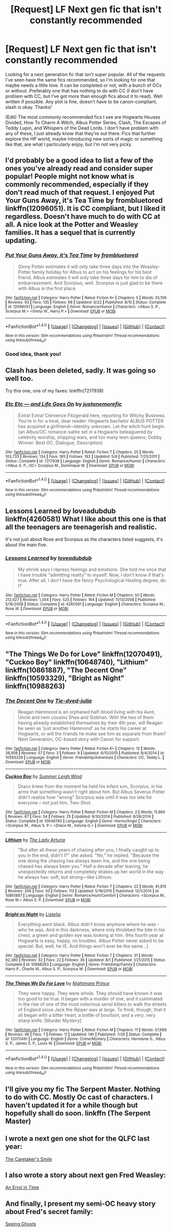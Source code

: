 #+TITLE: [Request] LF Next gen fic that isn't constantly recommended

* [Request] LF Next gen fic that isn't constantly recommended
:PROPERTIES:
:Author: solivagantsoul22
:Score: 9
:DateUnix: 1474232510.0
:DateShort: 2016-Sep-19
:FlairText: Request
:END:
Looking for a next generation fic that isn't super popular. All of the requests I've seen have the same fics recommended, so I'm looking for one that maybe needs a little love. It can be completed or not, with a bunch of OCs or without. Preferably one that has nothing to do with CC (I don't have problem with CC, but I've got more than enough fics about it to read). Well written if possible. Any plot is fine, doesn't have to be canon-compliant, slash is okay. Thanks!

(Edit) The most commonly recommended fics I see are Hogwarts Houses Divided, How To Charm A Witch, Albus Potter Series, Clash, The Escapes of Teddy Lupin, and Whispers of the Dead Lords. I don't have problem with any of these, I just already know that they're out there. Fics that further explore the HP world, maybe introducing new sorts of magic or something like that, are what I particularly enjoy, but I'm not very picky.


** I'd probably be a good idea to list a few of the ones you've already read and consider super popular! People might not know what is commonly recommended, especially if they don't read much of that request. I enjoyed Put Your Guns Away, it's Tea Time by frombluetored linkffn(12096051). It is CC compliant, but I liked it regardless. Doesn't have much to do with CC at all. A nice look at the Potter and Weasley families. It has a sequel that is currently updating.
:PROPERTIES:
:Author: boomberrybella
:Score: 3
:DateUnix: 1474233229.0
:DateShort: 2016-Sep-19
:END:

*** [[http://www.fanfiction.net/s/12096051/1/][*/Put Your Guns Away, it's Tea Time/*]] by [[https://www.fanfiction.net/u/3994024/frombluetored][/frombluetored/]]

#+begin_quote
  Ginny Potter estimates it will only take three days into the Weasley-Potter family holiday for Albus to act on his feelings for his best friend. Albus estimates it will only take three days for him to die of embarrassment. And Scorpius, well. Scorpius is just glad to be there with Albus in the first place.
#+end_quote

^{/Site/: [[http://www.fanfiction.net/][fanfiction.net]] *|* /Category/: Harry Potter *|* /Rated/: Fiction K+ *|* /Chapters/: 5 *|* /Words/: 55,109 *|* /Reviews/: 92 *|* /Favs/: 135 *|* /Follows/: 98 *|* /Updated/: 8/22 *|* /Published/: 8/10 *|* /Status/: Complete *|* /id/: 12096051 *|* /Language/: English *|* /Genre/: Romance/Humor *|* /Characters/: <Albus S. P., Scorpius M.> <Ginny W., Harry P.> *|* /Download/: [[http://www.ff2ebook.com/old/ffn-bot/index.php?id=12096051&source=ff&filetype=epub][EPUB]] or [[http://www.ff2ebook.com/old/ffn-bot/index.php?id=12096051&source=ff&filetype=mobi][MOBI]]}

--------------

*FanfictionBot*^{1.4.0} *|* [[[https://github.com/tusing/reddit-ffn-bot/wiki/Usage][Usage]]] | [[[https://github.com/tusing/reddit-ffn-bot/wiki/Changelog][Changelog]]] | [[[https://github.com/tusing/reddit-ffn-bot/issues/][Issues]]] | [[[https://github.com/tusing/reddit-ffn-bot/][GitHub]]] | [[[https://www.reddit.com/message/compose?to=tusing][Contact]]]

^{/New in this version: Slim recommendations using/ ffnbot!slim! /Thread recommendations using/ linksub(thread_id)!}
:PROPERTIES:
:Author: FanfictionBot
:Score: 2
:DateUnix: 1474233276.0
:DateShort: 2016-Sep-19
:END:


*** Good idea, thank you!
:PROPERTIES:
:Author: solivagantsoul22
:Score: 2
:DateUnix: 1474233380.0
:DateShort: 2016-Sep-19
:END:


** Clash has been deleted, sadly. It was going so well too.

Try this one, one of my faves: linkffn(7217938)
:PROPERTIES:
:Author: PsychoGeek
:Score: 3
:DateUnix: 1474298031.0
:DateShort: 2016-Sep-19
:END:

*** [[http://www.fanfiction.net/s/7217938/1/][*/Etc Etc --- and Life Goes On/*]] by [[https://www.fanfiction.net/u/2716070/justonemorefic][/justonemorefic/]]

#+begin_quote
  Extra! Extra! Clemence Fitzgerald here, reporting for Witchy Business. You're in for a treat, dear reader: Hogwarts bachelor ALBUS POTTER has acquired a girlfriend---identity unknown. Let the witch hunt begin. (an Albus/OC romance-satire set in a Hogwarts beleaguered by celebrity worship, shipping wars, and too many teen queens; Dobby Winner: Best OC, Dialogue, Description)
#+end_quote

^{/Site/: [[http://www.fanfiction.net/][fanfiction.net]] *|* /Category/: Harry Potter *|* /Rated/: Fiction T *|* /Chapters/: 25 *|* /Words/: 103,733 *|* /Reviews/: 134 *|* /Favs/: 165 *|* /Follows/: 192 *|* /Updated/: 5/9 *|* /Published/: 7/25/2011 *|* /Status/: Complete *|* /id/: 7217938 *|* /Language/: English *|* /Genre/: Romance/Humor *|* /Characters/: <Albus S. P., OC> Scorpius M., Dominique W. *|* /Download/: [[http://www.ff2ebook.com/old/ffn-bot/index.php?id=7217938&source=ff&filetype=epub][EPUB]] or [[http://www.ff2ebook.com/old/ffn-bot/index.php?id=7217938&source=ff&filetype=mobi][MOBI]]}

--------------

*FanfictionBot*^{1.4.0} *|* [[[https://github.com/tusing/reddit-ffn-bot/wiki/Usage][Usage]]] | [[[https://github.com/tusing/reddit-ffn-bot/wiki/Changelog][Changelog]]] | [[[https://github.com/tusing/reddit-ffn-bot/issues/][Issues]]] | [[[https://github.com/tusing/reddit-ffn-bot/][GitHub]]] | [[[https://www.reddit.com/message/compose?to=tusing][Contact]]]

^{/New in this version: Slim recommendations using/ ffnbot!slim! /Thread recommendations using/ linksub(thread_id)!}
:PROPERTIES:
:Author: FanfictionBot
:Score: 1
:DateUnix: 1474298065.0
:DateShort: 2016-Sep-19
:END:


** Lessons Learned by loveadubdub linkffn(4260581) What I like about this one is that all the teenagers are teenagerish and realistic.

It's not just about Rose and Scorpius as the characters listed suggests, it's about the main five.
:PROPERTIES:
:Author: HateIsExhausting
:Score: 2
:DateUnix: 1474232710.0
:DateShort: 2016-Sep-19
:END:

*** [[http://www.fanfiction.net/s/4260581/1/][*/Lessons Learned/*]] by [[https://www.fanfiction.net/u/1347935/loveadubdub][/loveadubdub/]]

#+begin_quote
  My shrink says I repress feelings and emotions. She told me once that I have trouble “admitting reality” to myself. Now, I don't know if that's true. After all, I don't have the fancy Psychological Healing degree, do I?
#+end_quote

^{/Site/: [[http://www.fanfiction.net/][fanfiction.net]] *|* /Category/: Harry Potter *|* /Rated/: Fiction M *|* /Chapters/: 50 *|* /Words/: 212,027 *|* /Reviews/: 1,354 *|* /Favs/: 525 *|* /Follows/: 164 *|* /Updated/: 11/13/2008 *|* /Published/: 5/16/2008 *|* /Status/: Complete *|* /id/: 4260581 *|* /Language/: English *|* /Characters/: Scorpius M., Rose W. *|* /Download/: [[http://www.ff2ebook.com/old/ffn-bot/index.php?id=4260581&source=ff&filetype=epub][EPUB]] or [[http://www.ff2ebook.com/old/ffn-bot/index.php?id=4260581&source=ff&filetype=mobi][MOBI]]}

--------------

*FanfictionBot*^{1.4.0} *|* [[[https://github.com/tusing/reddit-ffn-bot/wiki/Usage][Usage]]] | [[[https://github.com/tusing/reddit-ffn-bot/wiki/Changelog][Changelog]]] | [[[https://github.com/tusing/reddit-ffn-bot/issues/][Issues]]] | [[[https://github.com/tusing/reddit-ffn-bot/][GitHub]]] | [[[https://www.reddit.com/message/compose?to=tusing][Contact]]]

^{/New in this version: Slim recommendations using/ ffnbot!slim! /Thread recommendations using/ linksub(thread_id)!}
:PROPERTIES:
:Author: FanfictionBot
:Score: 1
:DateUnix: 1474232728.0
:DateShort: 2016-Sep-19
:END:


** "The Things We Do for Love" linkffn(12070491), "Cuckoo Boy" linkffn(10648740), "Lithium" linkffn(10861887), "The Decent One" linkffn(10593329), "Bright as Night" linkffn(10988263)
:PROPERTIES:
:Author: Lucylouluna
:Score: 2
:DateUnix: 1474244756.0
:DateShort: 2016-Sep-19
:END:

*** [[http://www.fanfiction.net/s/10593329/1/][*/The Decent One/*]] by [[https://www.fanfiction.net/u/4066247/Tie-dyed-julia][/Tie-dyed-julia/]]

#+begin_quote
  Reagan Hammond is an orphaned half-blood living with his Aunt, Uncle and twin cousins Shea and Siobhan. With the two of them having already established themselves by their 4th year, will Reagan be seen as 'just another Hammond' as he starts his career at Hogwarts, or will the friends he make see him as separate from them? Next Generation, OC-based story with Canon for support.
#+end_quote

^{/Site/: [[http://www.fanfiction.net/][fanfiction.net]] *|* /Category/: Harry Potter *|* /Rated/: Fiction K+ *|* /Chapters/: 12 *|* /Words/: 38,958 *|* /Reviews/: 57 *|* /Favs/: 3 *|* /Follows/: 9 *|* /Updated/: 6/10/2015 *|* /Published/: 8/4/2014 *|* /id/: 10593329 *|* /Language/: English *|* /Genre/: Friendship/Adventure *|* /Characters/: OC, Teddy L. *|* /Download/: [[http://www.ff2ebook.com/old/ffn-bot/index.php?id=10593329&source=ff&filetype=epub][EPUB]] or [[http://www.ff2ebook.com/old/ffn-bot/index.php?id=10593329&source=ff&filetype=mobi][MOBI]]}

--------------

[[http://www.fanfiction.net/s/10648740/1/][*/Cuckoo Boy/*]] by [[https://www.fanfiction.net/u/2412600/Summer-Leigh-Wind][/Summer Leigh Wind/]]

#+begin_quote
  Draco knew from the moment he held his infant son, Scorpius, in his arms that something wasn't right about him. But Albus Severus Potter didn't realize how "wrong" Scorpius was until it was too late for everyone -- not just him. Two-Shot.
#+end_quote

^{/Site/: [[http://www.fanfiction.net/][fanfiction.net]] *|* /Category/: Harry Potter *|* /Rated/: Fiction M *|* /Chapters/: 2 *|* /Words/: 11,960 *|* /Reviews/: 67 *|* /Favs/: 54 *|* /Follows/: 25 *|* /Updated/: 9/30/2014 *|* /Published/: 8/26/2014 *|* /Status/: Complete *|* /id/: 10648740 *|* /Language/: English *|* /Genre/: Horror/Angst *|* /Characters/: <Scorpius M., Albus S. P.> <Draco M., Astoria G.> *|* /Download/: [[http://www.ff2ebook.com/old/ffn-bot/index.php?id=10648740&source=ff&filetype=epub][EPUB]] or [[http://www.ff2ebook.com/old/ffn-bot/index.php?id=10648740&source=ff&filetype=mobi][MOBI]]}

--------------

[[http://www.fanfiction.net/s/10861887/1/][*/Lithium/*]] by [[https://www.fanfiction.net/u/4454603/The-Lady-Arturia][/The Lady Arturia/]]

#+begin_quote
  "But after all these years of chasing after you, I finally caught up to you in the end, didn't I?" she asked. "No," he replied. "Because the one doing the chasing has always been me, and the one being chased has always been you." Half a decade after leaving, he unexpectedly returns and completely shakes up her world in the way he always has: soft, but strong---like Lithium.
#+end_quote

^{/Site/: [[http://www.fanfiction.net/][fanfiction.net]] *|* /Category/: Harry Potter *|* /Rated/: Fiction T *|* /Chapters/: 22 *|* /Words/: 81,815 *|* /Reviews/: 206 *|* /Favs/: 50 *|* /Follows/: 113 *|* /Updated/: 5/19/2015 *|* /Published/: 12/1/2014 *|* /id/: 10861887 *|* /Language/: English *|* /Genre/: Romance/Hurt/Comfort *|* /Characters/: <Scorpius M., Rose W.> Albus S. P. *|* /Download/: [[http://www.ff2ebook.com/old/ffn-bot/index.php?id=10861887&source=ff&filetype=epub][EPUB]] or [[http://www.ff2ebook.com/old/ffn-bot/index.php?id=10861887&source=ff&filetype=mobi][MOBI]]}

--------------

[[http://www.fanfiction.net/s/10988263/1/][*/Bright as Night/*]] by [[https://www.fanfiction.net/u/4109828/Listelia][/Listelia/]]

#+begin_quote
  Everything went black. Albus didn't know anymore where he was - who he was. And in this darkness, where only throbbed the bite in his chest, a green and golden eye was looking at him. (His fourth year at Hogwarts is easy, happy, no troubles. Albus Potter never asked to be special. But, well, he IS. And things won't ever be the same...)
#+end_quote

^{/Site/: [[http://www.fanfiction.net/][fanfiction.net]] *|* /Category/: Harry Potter *|* /Rated/: Fiction T *|* /Chapters/: 31 *|* /Words/: 92,380 *|* /Reviews/: 32 *|* /Favs/: 22 *|* /Follows/: 36 *|* /Updated/: 8/1 *|* /Published/: 1/21/2015 *|* /Status/: Complete *|* /id/: 10988263 *|* /Language/: English *|* /Genre/: Friendship/Family *|* /Characters/: Harry P., Charlie W., Albus S. P., Scorpius M. *|* /Download/: [[http://www.ff2ebook.com/old/ffn-bot/index.php?id=10988263&source=ff&filetype=epub][EPUB]] or [[http://www.ff2ebook.com/old/ffn-bot/index.php?id=10988263&source=ff&filetype=mobi][MOBI]]}

--------------

[[http://www.fanfiction.net/s/12070491/1/][*/The Things We Do For Love/*]] by [[https://www.fanfiction.net/u/2749313/Nightmare-Prince][/Nightmare Prince/]]

#+begin_quote
  They were happy. They were whole. They should have known it was too good to be true. It began with a murder of one, and it culminated in the rise of one of the most notorious serial killers to walk the streets of England since Jack the Ripper was at large. To think, though, that it all began with a bitter heart, a bottle of bourbon, and a very, very sharp knife. [Murder Mystery]
#+end_quote

^{/Site/: [[http://www.fanfiction.net/][fanfiction.net]] *|* /Category/: Harry Potter *|* /Rated/: Fiction M *|* /Chapters/: 11 *|* /Words/: 57,689 *|* /Reviews/: 46 *|* /Favs/: 7 *|* /Follows/: 11 *|* /Updated/: 14h *|* /Published/: 7/26 *|* /Status/: Complete *|* /id/: 12070491 *|* /Language/: English *|* /Genre/: Crime/Mystery *|* /Characters/: Hermione G., Albus S. P., James S. P., Louis W. *|* /Download/: [[http://www.ff2ebook.com/old/ffn-bot/index.php?id=12070491&source=ff&filetype=epub][EPUB]] or [[http://www.ff2ebook.com/old/ffn-bot/index.php?id=12070491&source=ff&filetype=mobi][MOBI]]}

--------------

*FanfictionBot*^{1.4.0} *|* [[[https://github.com/tusing/reddit-ffn-bot/wiki/Usage][Usage]]] | [[[https://github.com/tusing/reddit-ffn-bot/wiki/Changelog][Changelog]]] | [[[https://github.com/tusing/reddit-ffn-bot/issues/][Issues]]] | [[[https://github.com/tusing/reddit-ffn-bot/][GitHub]]] | [[[https://www.reddit.com/message/compose?to=tusing][Contact]]]

^{/New in this version: Slim recommendations using/ ffnbot!slim! /Thread recommendations using/ linksub(thread_id)!}
:PROPERTIES:
:Author: FanfictionBot
:Score: 2
:DateUnix: 1474244782.0
:DateShort: 2016-Sep-19
:END:


** I'll give you my fic The Serpent Master. Nothing to do with CC. Mostly Oc cast of characters. I haven't updated it for a while though but hopefully shall do soon. linkffn (The Serpent Master)
:PROPERTIES:
:Author: shaun056
:Score: 2
:DateUnix: 1474291142.0
:DateShort: 2016-Sep-19
:END:


** I wrote a next gen one shot for the QLFC last year:

[[https://m.fanfiction.net/s/11658349/1/The-Caretaker-s-Smile][The Caretaker's Smile]]
:PROPERTIES:
:Author: Oniknight
:Score: 2
:DateUnix: 1474314559.0
:DateShort: 2016-Sep-20
:END:


** I also wrote a story about next gen Fred Weasley:

[[https://m.fanfiction.net/s/11364064/1/An-Errol-in-Time][An Errol in Time]]
:PROPERTIES:
:Author: Oniknight
:Score: 2
:DateUnix: 1474314777.0
:DateShort: 2016-Sep-20
:END:


** And finally, I present my semi-OC heavy story about Fred's secret family:

[[https://m.fanfiction.net/s/11133147/1/Seeing-Ghosts][Seeing Ghosts]]
:PROPERTIES:
:Author: Oniknight
:Score: 2
:DateUnix: 1474314860.0
:DateShort: 2016-Sep-20
:END:
